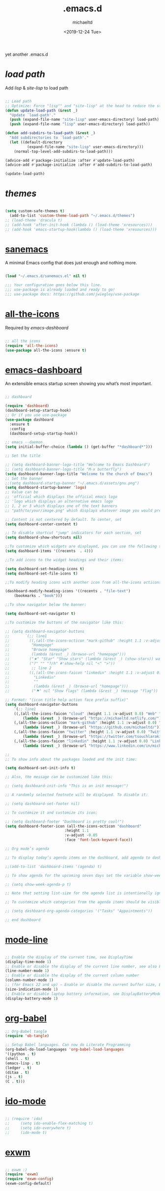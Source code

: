 #+title: .emacs.d
#+author: michaeltd
#+date: <2019-12-24 Tue>
#+html: <p align="center"><img src="assets/emacs-logo.png"/></p><p align="center"><a href="readme.org"><img src="assets/emacs.png"/></a></p>
#+BEGIN_COMMENT
<p align="center"><a href="https://www.gnu.org/software/emacs/"><img src="https://img.shields.io/badge/GNU%20Emacs-26.1-b48ead.svg?style=plastic"/></a> <a href="https://orgmode.org/"><img src="https://img.shields.io/badge/org--mode-9.3-489a9f.svg?style=plastic"/></a></p>
#+END_COMMENT
yet another .emacs.d

* [[lisp][load path]]

Add [[lisp][lisp]] & [[site-lisp][site-lisp]] to load path

#+BEGIN_SRC emacs-lisp

;; Load path
;; Optimize: Force "lisp"" and "site-lisp" at the head to reduce the startup time.
(defun update-load-path (&rest _)
  "Update `load-path'."
  (push (expand-file-name "site-lisp" user-emacs-directory) load-path)
  (push (expand-file-name "lisp" user-emacs-directory) load-path))

(defun add-subdirs-to-load-path (&rest _)
  "Add subdirectories to `load-path'."
  (let ((default-directory
          (expand-file-name "site-lisp" user-emacs-directory)))
    (normal-top-level-add-subdirs-to-load-path)))

(advice-add #'package-initialize :after #'update-load-path)
(advice-add #'package-initialize :after #'add-subdirs-to-load-path)

(update-load-path)

#+END_SRC


* [[themes][themes]]

#+BEGIN_SRC emacs-lisp

(setq custom-safe-themes t)
  (add-to-list 'custom-theme-load-path "~/.emacs.d/themes")
;; (load-theme 'dracula t)
;; (add-hook 'after-init-hook (lambda () (load-theme 'xresources)))
;; (add-hook 'emacs-startup-hook(lambda () (load-theme 'xresources)))

#+END_SRC


* [[https://sanemacs.com/][sanemacs]]

A minimal Emacs config that does just enough and nothing more.

#+BEGIN_SRC emacs-lisp

(load "~/.emacs.d/sanemacs.el" nil t)

;;; Your configuration goes below this line.
;;; use-package is already loaded and ready to go!
;;; use-package docs: https://github.com/jwiegley/use-package

#+END_SRC


* [[https://github.com/domtronn/all-the-icons.el][all-the-icons]]

Required by [[emacs-dashboard]]

#+BEGIN_SRC emacs-lisp

;; all the icons
(require 'all-the-icons)
(use-package all-the-icons :ensure t)

#+END_SRC


* [[https://github.com/emacs-dashboard/emacs-dashboard][emacs-dashboard]]

An extensible emacs startup screen showing you what’s most important.

#+BEGIN_SRC emacs-lisp

  ;; dashboard

  (require 'dashboard)
  (dashboard-setup-startup-hook)
  ;; Or if you use use-package
  (use-package dashboard
    :ensure t
    :config 
    (dashboard-setup-startup-hook))

  ;; emacs --daemon
  (setq initial-buffer-choice (lambda () (get-buffer "*dashboard*")))

  ;; Set the title

  ;; (setq dashboard-banner-logo-title "Welcome to Emacs Dashboard")
  ;; (setq dashboard-banner-logo-title "M-x butterfly")
  (setq dashboard-banner-logo-title "Welcome to the church of Emacs")
  ;; Set the banner
  ;;(setq dashboard-startup-banner "~/.emacs.d/assets/gnu.png")
  (setq dashboard-startup-banner 'logo)
  ;; Value can be
  ;; 'official which displays the official emacs logo
  ;; 'logo which displays an alternative emacs logo
  ;; 1, 2 or 3 which displays one of the text banners
  ;; "path/to/your/image.png" which displays whatever image you would prefer

  ;; Content is not centered by default. To center, set
  (setq dashboard-center-content t)

  ;; To disable shortcut "jump" indicators for each section, set
  (setq dashboard-show-shortcuts nil)

  ;;To customize which widgets are displayed, you can use the following snippet
  (setq dashboard-items '((recents  . 4)))

  ;;To add icons to the widget headings and their items:

  (setq dashboard-set-heading-icons t)
  (setq dashboard-set-file-icons t)

  ;;To modify heading icons with another icon from all-the-icons octicons:

  (dashboard-modify-heading-icons '((recents . "file-text")
      (bookmarks . "book")))

  ;;To show navigator below the banner:

  (setq dashboard-set-navigator t)

  ;;To customize the buttons of the navigator like this:

  ;; (setq dashboard-navigator-buttons
  ;;       `(;; line1
  ;;         ((,(all-the-icons-octicon "mark-github" :height 1.1 :v-adjust 0.0)
  ;;          "Homepage"
  ;;          "Browse homepage"
  ;;          (lambda (&rest _) (browse-url "homepage")))
  ;;         ("★" "Star" "Show stars" (lambda (&rest _) (show-stars)) warning)
  ;;         ("?" "" "?/h" #'show-help nil "<" ">"))
  ;;          ;; line 2
  ;;         ((,(all-the-icons-faicon "linkedin" :height 1.1 :v-adjust 0.0)
  ;;           "Linkedin"
  ;;           ""
  ;;           (lambda (&rest _) (browse-url "homepage")))
  ;;          ("⚑" nil "Show flags" (lambda (&rest _) (message "flag")) error))))

  ;; Format: "(icon title help action face prefix suffix)"
  (setq dashboard-navigator-buttons
      `(;; line1
	  ((,(all-the-icons-faicon "cloud" :height 1.1 :v-adjust 0.0) "Web" "Browse webpage"
	      (lambda (&rest _) (browse-url "https://michaeltd.netlify.com/")))
	  (,(all-the-icons-octicon "mark-github" :height 1.1 :v-adjust 0.0) "Github" "Browse github"
	      (lambda (&rest _) (browse-url "https://github.com/michaeltd/")))
	  (,(all-the-icons-faicon "twitter" :height 1.1 :v-adjust 0.0) "Twitter" "Browse twitter"
	      (lambda (&rest _) (browse-url "https://twitter.com/tsouchlarakismd/")))
	  (,(all-the-icons-faicon "linkedin" :height 1.1 :v-adjust 0.0) "Linkedin" "Browse linkedin"
	      (lambda (&rest _) (browse-url "https://www.linkedin.com/in/michaeltd/"))))))

  ;;
  ;; To show info about the packages loaded and the init time:

  (setq dashboard-set-init-info t)

  ;; Also, the message can be customized like this:

  ;; (setq dashboard-init-info "This is an init message!")

  ;; A randomly selected footnote will be displayed. To disable it:

  ;; (setq dashboard-set-footer nil)

  ;; To customize it and customize its icon;

  ;; (setq dashboard-footer "Dashboard is pretty cool!")
  (setq dashboard-footer-icon (all-the-icons-octicon "dashboard"
						     :height 1.1
						     :v-adjust -0.05
						     :face 'font-lock-keyword-face))

  ;; Org mode’s agenda

  ;; To display today’s agenda items on the dashboard, add agenda to dashboard-items:

  ;;(add-to-list 'dashboard-items '(agenda) t)

  ;; To show agenda for the upcoming seven days set the variable show-week-agenda-p to t.

  ;; (setq show-week-agenda-p t)

  ;; Note that setting list-size for the agenda list is intentionally ignored; all agenda items for the current day will be displayed.

  ;; To customize which categories from the agenda items should be visible in the dashboard set the dashboard-org-agenda-categories to the list of categories you need.

  ;; (setq dashboard-org-agenda-categories '("Tasks" "Appointments"))

  ;; end dashboard

#+END_SRC


* [[https://www.emacswiki.org/emacs/ModeLineConfiguration][mode-line]]

#+BEGIN_SRC emacs-lisp

;; Enable the display of the current time, see DisplayTime
(display-time-mode 1)
;; Enable or disable the display of the current line number, see also LineNumbers 
(line-number-mode 1) 
;; Enable or disable the display of the current column number
(column-number-mode 1) 
;; (for Emacs 22 and up) – Enable or disable the current buffer size, Emacs 22 and later, see size-indication-mode
(size-indication-mode 1)
;; Enable or disable laptop battery information, see DisplayBatteryMode.
(display-battery-mode 1)

#+END_SRC


* [[https://orgmode.org/worg/org-contrib/babel/][org-babel]]

#+BEGIN_SRC emacs-lisp
;; Org-Babel tangle
(require 'ob-tangle)

;; Setup Babel languages. Can now do Literate Programming
(org-babel-do-load-languages 'org-babel-load-languages
'((python . t)
(shell . t)
(emacs-lisp . t)
(ledger . t)
(ditaa . t)
(js . t)
(C . t)))
#+END_SRC


* [[https://www.emacswiki.org/emacs/InteractivelyDoThings][ido-mode]]

#+BEGIN_SRC emacs-lisp

  ;; (require 'ido)
  ;;     (setq ido-enable-flex-matching t)
  ;;     (setq ido-everywhere t)
  ;;     (ido-mode t)

#+END_SRC


* [[https://github.com/ch11ng/exwm/][exwm]]

#+BEGIN_SRC emacs-lisp

  ;; exwm :)
  (require 'exwm)
  (require 'exwm-config)
  (exwm-config-default)

#+END_SRC
